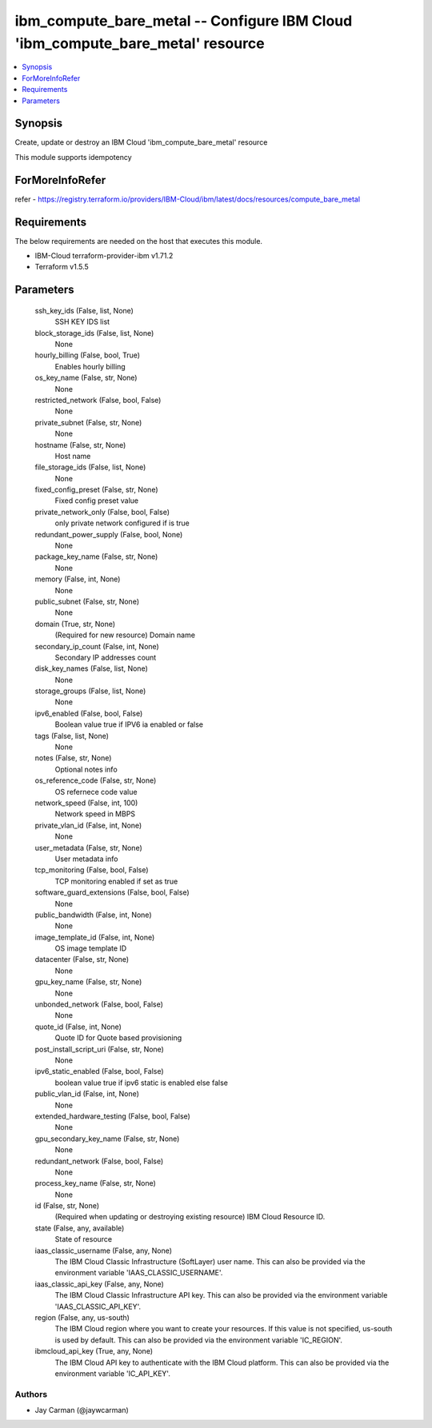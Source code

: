 
ibm_compute_bare_metal -- Configure IBM Cloud 'ibm_compute_bare_metal' resource
===============================================================================

.. contents::
   :local:
   :depth: 1


Synopsis
--------

Create, update or destroy an IBM Cloud 'ibm_compute_bare_metal' resource

This module supports idempotency


ForMoreInfoRefer
----------------
refer - https://registry.terraform.io/providers/IBM-Cloud/ibm/latest/docs/resources/compute_bare_metal

Requirements
------------
The below requirements are needed on the host that executes this module.

- IBM-Cloud terraform-provider-ibm v1.71.2
- Terraform v1.5.5



Parameters
----------

  ssh_key_ids (False, list, None)
    SSH KEY IDS list


  block_storage_ids (False, list, None)
    None


  hourly_billing (False, bool, True)
    Enables hourly billing


  os_key_name (False, str, None)
    None


  restricted_network (False, bool, False)
    None


  private_subnet (False, str, None)
    None


  hostname (False, str, None)
    Host name


  file_storage_ids (False, list, None)
    None


  fixed_config_preset (False, str, None)
    Fixed config preset value


  private_network_only (False, bool, False)
    only private network configured if is true


  redundant_power_supply (False, bool, None)
    None


  package_key_name (False, str, None)
    None


  memory (False, int, None)
    None


  public_subnet (False, str, None)
    None


  domain (True, str, None)
    (Required for new resource) Domain name


  secondary_ip_count (False, int, None)
    Secondary IP addresses count


  disk_key_names (False, list, None)
    None


  storage_groups (False, list, None)
    None


  ipv6_enabled (False, bool, False)
    Boolean value true if IPV6 ia enabled or false


  tags (False, list, None)
    None


  notes (False, str, None)
    Optional notes info


  os_reference_code (False, str, None)
    OS refernece code value


  network_speed (False, int, 100)
    Network speed in MBPS


  private_vlan_id (False, int, None)
    None


  user_metadata (False, str, None)
    User metadata info


  tcp_monitoring (False, bool, False)
    TCP monitoring enabled if set as true


  software_guard_extensions (False, bool, False)
    None


  public_bandwidth (False, int, None)
    None


  image_template_id (False, int, None)
    OS image template ID


  datacenter (False, str, None)
    None


  gpu_key_name (False, str, None)
    None


  unbonded_network (False, bool, False)
    None


  quote_id (False, int, None)
    Quote ID for Quote based provisioning


  post_install_script_uri (False, str, None)
    None


  ipv6_static_enabled (False, bool, False)
    boolean value true if ipv6 static is enabled else false


  public_vlan_id (False, int, None)
    None


  extended_hardware_testing (False, bool, False)
    None


  gpu_secondary_key_name (False, str, None)
    None


  redundant_network (False, bool, False)
    None


  process_key_name (False, str, None)
    None


  id (False, str, None)
    (Required when updating or destroying existing resource) IBM Cloud Resource ID.


  state (False, any, available)
    State of resource


  iaas_classic_username (False, any, None)
    The IBM Cloud Classic Infrastructure (SoftLayer) user name. This can also be provided via the environment variable 'IAAS_CLASSIC_USERNAME'.


  iaas_classic_api_key (False, any, None)
    The IBM Cloud Classic Infrastructure API key. This can also be provided via the environment variable 'IAAS_CLASSIC_API_KEY'.


  region (False, any, us-south)
    The IBM Cloud region where you want to create your resources. If this value is not specified, us-south is used by default. This can also be provided via the environment variable 'IC_REGION'.


  ibmcloud_api_key (True, any, None)
    The IBM Cloud API key to authenticate with the IBM Cloud platform. This can also be provided via the environment variable 'IC_API_KEY'.













Authors
~~~~~~~

- Jay Carman (@jaywcarman)

